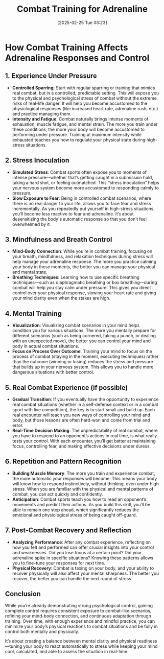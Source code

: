#+title:      Combat Training for Adrenaline
#+date:       [2025-02-25 Tue 03:23]
#+filetags:   :combat:
#+identifier: 20250225T032321

* How Combat Training Affects Adrenaline Responses and Control

** 1. Experience Under Pressure
   - **Controlled Sparring**: Start with regular sparring or training that mimics real combat, but in a controlled, predictable setting. This will expose you to the physical and psychological stress of combat without the extreme risks of real-life danger. It will help you become accustomed to the physiological responses (like increased heart rate, adrenaline rush, etc.) and practice managing them.
   - **Intensity and Fatigue**: Combat naturally brings intense moments of exhaustion, muscle fatigue, and mental strain. The more you train under these conditions, the more your body will become accustomed to performing under pressure. Training at maximum intensity while exhausted teaches you how to regulate your physical state during high-stress situations.

** 2. Stress Inoculation
   - **Simulated Stress**: Combat sports often expose you to moments of intense pressure—whether that’s getting caught in a submission hold, taking a hard shot, or feeling outmatched. This “stress inoculation” helps your nervous system become more accustomed to responding calmly to pressure.
   - **Slow Exposure to Fear**: Being in controlled combat scenarios, where there is no real danger to your life, allows you to face fear and stress incrementally. As you repeatedly put yourself in high-stress situations, you’ll become less reactive to fear and adrenaline. It’s about desensitizing the body's automatic response so that you don’t feel overwhelmed by it.

** 3. Mindfulness and Breath Control
   - **Mind-Body Connection**: While you’re in combat training, focusing on your breath, mindfulness, and relaxation techniques during stress will help manage your adrenaline response. The more you practice calming your body in these moments, the better you can manage your physical and mental state.
   - **Breathing Techniques**: Learning how to use specific breathing techniques—such as diaphragmatic breathing or box breathing—during combat will help you stay calm under pressure. This gives you direct control over your physical response, slowing your heart rate and giving your mind clarity even when the stakes are high.

** 4. Mental Training
   - **Visualization**: Visualizing combat scenarios in your mind helps condition you for various situations. The more you mentally prepare for different scenarios (such as being cornered, taking a punch, or dealing with an unexpected move), the better you can control your mind and body in actual combat situations.
   - **Focus on Process Over Outcome**: Training your mind to focus on the process of combat (staying in the moment, executing techniques) rather than the outcome (winning or losing) reduces the stress and pressure that builds up in your nervous system. This allows you to handle more dangerous situations with better control.

** 5. Real Combat Experience (if possible)
   - **Gradual Transition**: If you eventually have the opportunity to experience real combat situations (whether in a self-defense context or in a combat sport with live competition), the key is to start small and build up. Each real encounter will teach you new ways of controlling your mind and body, but those lessons are often hard-won and come from trial and error.
   - **Real-Time Decision Making**: The unpredictability of real combat, where you have to respond to an opponent’s actions in real time, is what really tests your control. With each encounter, you’ll get better at maintaining focus, controlling fear, and making effective decisions under duress.

** 6. Repetition and Pattern Recognition
   - **Building Muscle Memory**: The more you train and experience combat, the more automatic your responses will become. This means your body will know how to respond instinctively, without thinking, even under high stress. When you are familiar with the physical and mental patterns of combat, you can act quickly and confidently.
   - **Anticipation**: Combat sports teach you how to read an opponent’s movements and predict their actions. As you build this skill, you’ll be able to remain one step ahead, which significantly reduces the emotional and physiological stress of being caught off-guard.

** 7. Post-Combat Recovery and Reflection
   - **Analyzing Performance**: After any combat experience, reflecting on how you felt and performed can offer crucial insights into your control and weaknesses. Did you lose focus at a certain point? Did your adrenaline spike in specific situations? Knowing these patterns allows you to fine-tune your responses for next time.
   - **Physical Recovery**: Combat is taxing on your body, and your ability to recover physically will also affect your mental sharpness. The better you recover, the better you can handle the next round of stress.

** Conclusion
   While you’re already demonstrating strong psychological control, gaining complete control requires consistent exposure to combat-like scenarios, refining your mind-body connection, and continuous adaptation through training. Over time, with enough experience and mindful practice, you can minimize your body’s physical reactions to combat situations and be fully in control both mentally and physically.

   It’s about creating a balance between mental clarity and physical readiness—tuning your body to react automatically to stress while keeping your mind cool, calculated, and able to assess the situation in real-time.
